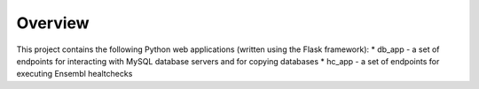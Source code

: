 Overview
========

This project contains the following Python web applications (written using the Flask framework):
* db_app - a set of endpoints for interacting with MySQL database servers and for copying databases
* hc_app - a set of endpoints for executing Ensembl healtchecks

